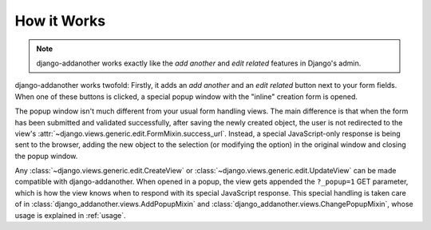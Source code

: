How it Works
============
.. note:: django-addanother works exactly like the *add another* and *edit related* features in Django's admin.

django-addanother works twofold: Firstly, it adds an *add another* and an *edit related* button next to your form fields. When one of these buttons is clicked, a special popup window with the "inline" creation form is opened.

The popup window isn't much different from your usual form handling views. The main difference is that when the form has been submitted and validated successfully, after saving the newly created object, the user is not redirected to the view's :attr:`~django.views.generic.edit.FormMixin.success_url`. Instead, a special JavaScript-only response is being sent to the browser, adding the new object to the selection (or modifying the option) in the original window and closing the popup window.

Any :class:`~django.views.generic.edit.CreateView` or :class:`~django.views.generic.edit.UpdateView` can be made compatible with django-addanother. When opened in a popup, the view gets appended the ``?_popup=1`` GET parameter, which is how the view knows when to respond with its special JavaScript response. This special handling is taken care of in :class:`django_addanother.views.AddPopupMixin` and :class:`django_addanother.views.ChangePopupMixin`, whose usage is explained in :ref:`usage`.
